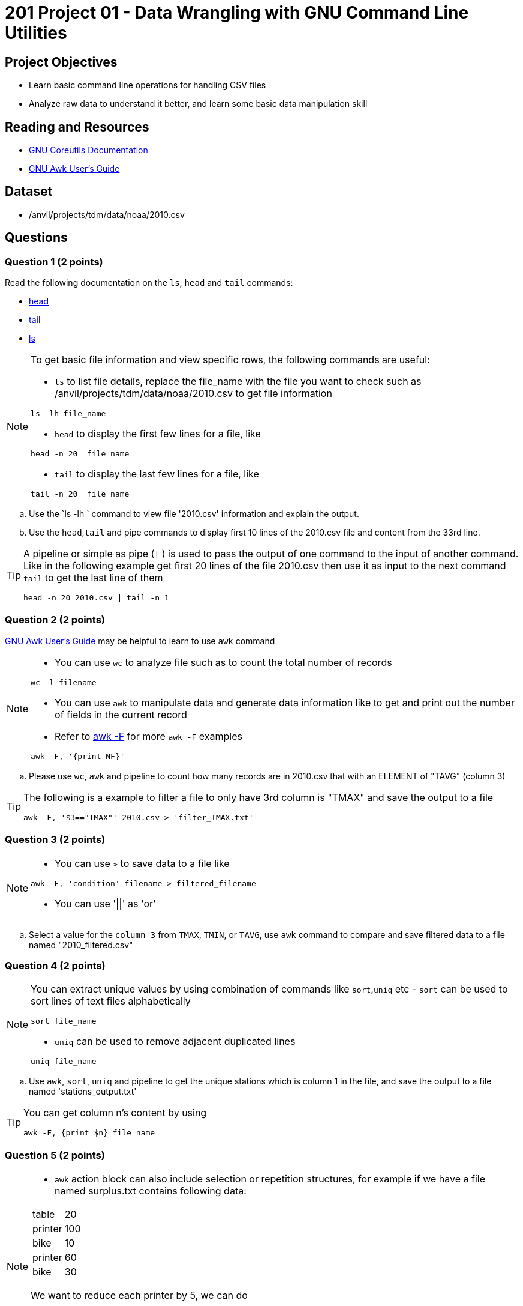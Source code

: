 = 201 Project 01 - Data Wrangling with GNU Command Line Utilities

== Project Objectives

- Learn basic command line operations for handling CSV files
- Analyze raw data to understand it better, and learn some basic data manipulation skill

== Reading and Resources

- https://www.gnu.org/software/coreutils/manual/coreutils.html[GNU Coreutils Documentation]
- https://www.gnu.org/software/gawk/manual/gawk.html[GNU Awk User's Guide]

== Dataset

- /anvil/projects/tdm/data/noaa/2010.csv

== Questions  

=== Question 1 (2 points) 

Read the following documentation on the `ls`, `head` and `tail` commands:

- https://www.gnu.org/software/coreutils/manual/coreutils.html#head-invocation[head]
- https://www.gnu.org/software/coreutils/manual/coreutils.html#tail-invocation[tail]
- https://www.gnu.org/software/coreutils/manual/coreutils.html#ls-invocation[ls]

[NOTE]
====

To get basic file information and view specific rows, the following commands are useful:

- `ls` to list file details, replace the file_name with the file you want to check such as /anvil/projects/tdm/data/noaa/2010.csv to get file information

[source,bash]
ls -lh file_name

- `head` to display the first few lines for a file, like  

[source,bash]
head -n 20  file_name

- `tail` to display the last few lines for a file, like   

[source,bash]
tail -n 20  file_name

====

.. Use the `ls -lh ` command to view file '2010.csv' information and explain the output.
.. Use the `head`,`tail` and pipe commands to display first 10 lines of the 2010.csv file and content from the 33rd line.

[TIP]
====

A pipeline or simple as pipe (`|` ) is used to pass the output of one command to the input of another command. Like in the following example get first 20 lines of the file 2010.csv then use it as input to the next command `tail` to get the last line of them 

[source,bash]
head -n 20 2010.csv | tail -n 1

====

=== Question 2 (2 points)

https://www.gnu.org/software/gawk/manual/gawk.html[GNU Awk User's Guide] may be helpful to learn to use `awk` command 

[NOTE]
====
- You can use `wc` to analyze file such as to count the total number of records

[source, bash]
wc -l filename

- You can use `awk` to manipulate data and generate data information like to get and print out the number of fields in the current record 
- Refer to https://www.tutorialspoint.com/awk/awk_basic_syntax.htm[awk -F] for more `awk -F` examples

[source,bash]
awk -F, '{print NF}'
 
====

.. Please use `wc`, `awk` and pipeline to count how many records are in 2010.csv that with an ELEMENT of "TAVG" (column 3)
 
[TIP]
====
The following is a example to filter a file to only have 3rd column is "TMAX" and save the output to a file 

[source,bash]
awk -F, '$3=="TMAX"' 2010.csv > 'filter_TMAX.txt'

 
====

=== Question 3 (2 points) 

[NOTE]
====
- You can use `>` to save data to a file like

[source,bash]
awk -F, 'condition' filename > filtered_filename

- You can use '||'  as 'or'
====

.. Select a value for the `column 3` from `TMAX`, `TMIN`, or `TAVG`, use `awk` command to compare and save filtered data to a file named "2010_filtered.csv"  

 
=== Question 4 (2 points)

[NOTE]
====
You can extract unique values by using combination of commands like `sort`,`uniq` etc
- `sort` can be used to sort lines of text files alphabetically

[source,bash]
sort file_name

- `uniq` can be used to remove adjacent duplicated lines

[source,bash]
uniq file_name

====

.. Use `awk`, `sort`, `uniq` and pipeline to get the unique stations which is column 1 in the file, and save the output to a file named 'stations_output.txt' 

[TIP]
====
You can get column n's content by using

[source,bash]
awk -F, {print $n} file_name
====

=== Question 5 (2 points) 

[NOTE]
====
- `awk` action block can also include selection or repetition structures, for example if we have a file named surplus.txt contains following data:

[cols="3,2" ]
|===
|table| 20
|printer|100
|bike|10
|printer|60
|bike|30
|===


We want to reduce each printer by 5, we can do

[source,bash]
awk -F, '{if ($1== 'printer') $2=$2-5;print}' surplus.txt

We can change the first column to upper case by doing following loop

[source,bash]
awk -F, '{for (i=1;i<=NF;i++) $i=toupper($i);print}' surplus.txt 

====

.. Please convert the temperature values in column 4 to regular decimal point values by dividing each by 10 if column 3 is  `TMAX`, `TMIN`, or `TAVG` and save to a file column3.txt 



Project 01 Assignment Checklist
====
* Jupyter Lab notebook with your code, comments and output for the assignment
    ** `firstname-lastname-project01.ipynb` 
* Python file with code and comments for the assignment
    ** `firstname-lastname-project01.py`
* Submit files through Gradescope
====

[WARNING]
====
_Please_ make sure to double check that your submission is complete, and contains all of your code and output before submitting. If you are on a spotty internet connection, it is recommended to download your submission after submitting it to make sure what you _think_ you submitted, was what you _actually_ submitted.

In addition, please review our xref:projects:current-projects:submissions.adoc[submission guidelines] before submitting your project.
====